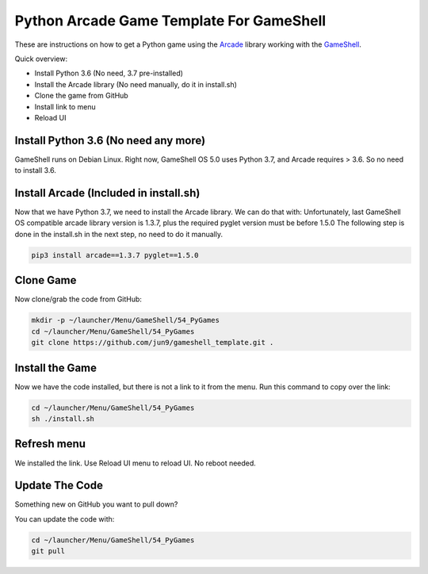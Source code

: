 Python Arcade Game Template For GameShell
=========================================

.. image:: doc/screenshot.png

These are instructions on how to get a Python game using the Arcade_ library
working with the GameShell_.

Quick overview:

* Install Python 3.6 (No need, 3.7 pre-installed)
* Install the Arcade library (No need manually, do it in install.sh)
* Clone the game from GitHub
* Install link to menu
* Reload UI

Install Python 3.6 (No need any more)
------------------

GameShell runs on Debian Linux. Right now, GameShell OS 5.0 uses Python 3.7, and Arcade
requires > 3.6. So no need to install 3.6.


Install Arcade (Included in install.sh)
--------------

Now that we have Python 3.7, we need to install the Arcade library. We can do that with:
Unfortunately, last GameShell OS compatible arcade library version is 1.3.7, plus the required pyglet version must be before 1.5.0
The following step is done in the install.sh in the next step, no need to do it manually.

.. code-block:: bash

    pip3 install arcade==1.3.7 pyglet==1.5.0
    

Clone Game
----------

Now clone/grab the code from GitHub:

.. code-block:: bash

    mkdir -p ~/launcher/Menu/GameShell/54_PyGames
    cd ~/launcher/Menu/GameShell/54_PyGames
    git clone https://github.com/jun9/gameshell_template.git .


Install the Game
----------------

Now we have the code installed, but there is not a link to it from the menu.
Run this command to copy over the link:

.. code-block:: bash

    cd ~/launcher/Menu/GameShell/54_PyGames
    sh ./install.sh

Refresh menu
------

We installed the link. Use Reload UI menu to reload UI. No reboot needed.



Update The Code
---------------

Something new on GitHub you want to pull down?

You can update the code with:

.. code-block:: bash

    cd ~/launcher/Menu/GameShell/54_PyGames
    git pull

.. _GameShell: https://www.clockworkpi.com/
.. _Arcade: http://arcade.academy/
